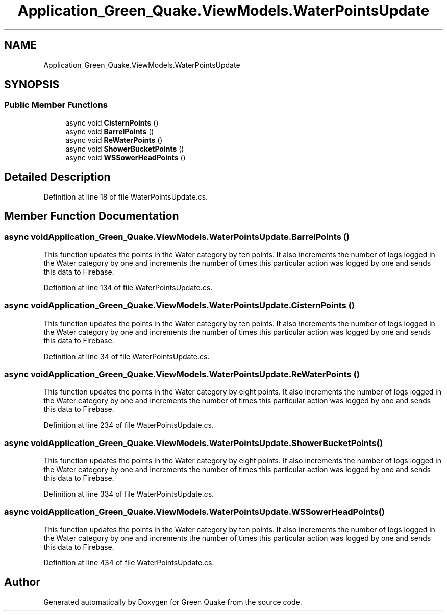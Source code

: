 .TH "Application_Green_Quake.ViewModels.WaterPointsUpdate" 3 "Thu Apr 29 2021" "Version 1.0" "Green Quake" \" -*- nroff -*-
.ad l
.nh
.SH NAME
Application_Green_Quake.ViewModels.WaterPointsUpdate
.SH SYNOPSIS
.br
.PP
.SS "Public Member Functions"

.in +1c
.ti -1c
.RI "async void \fBCisternPoints\fP ()"
.br
.ti -1c
.RI "async void \fBBarrelPoints\fP ()"
.br
.ti -1c
.RI "async void \fBReWaterPoints\fP ()"
.br
.ti -1c
.RI "async void \fBShowerBucketPoints\fP ()"
.br
.ti -1c
.RI "async void \fBWSSowerHeadPoints\fP ()"
.br
.in -1c
.SH "Detailed Description"
.PP 
Definition at line 18 of file WaterPointsUpdate\&.cs\&.
.SH "Member Function Documentation"
.PP 
.SS "async void Application_Green_Quake\&.ViewModels\&.WaterPointsUpdate\&.BarrelPoints ()"
This function updates the points in the Water category by ten points\&. It also increments the number of logs logged in the Water category by one and increments the number of times this particular action was logged by one and sends this data to Firebase\&. 
.PP
Definition at line 134 of file WaterPointsUpdate\&.cs\&.
.SS "async void Application_Green_Quake\&.ViewModels\&.WaterPointsUpdate\&.CisternPoints ()"
This function updates the points in the Water category by ten points\&. It also increments the number of logs logged in the Water category by one and increments the number of times this particular action was logged by one and sends this data to Firebase\&. 
.PP
Definition at line 34 of file WaterPointsUpdate\&.cs\&.
.SS "async void Application_Green_Quake\&.ViewModels\&.WaterPointsUpdate\&.ReWaterPoints ()"
This function updates the points in the Water category by eight points\&. It also increments the number of logs logged in the Water category by one and increments the number of times this particular action was logged by one and sends this data to Firebase\&. 
.PP
Definition at line 234 of file WaterPointsUpdate\&.cs\&.
.SS "async void Application_Green_Quake\&.ViewModels\&.WaterPointsUpdate\&.ShowerBucketPoints ()"
This function updates the points in the Water category by eight points\&. It also increments the number of logs logged in the Water category by one and increments the number of times this particular action was logged by one and sends this data to Firebase\&. 
.PP
Definition at line 334 of file WaterPointsUpdate\&.cs\&.
.SS "async void Application_Green_Quake\&.ViewModels\&.WaterPointsUpdate\&.WSSowerHeadPoints ()"
This function updates the points in the Water category by ten points\&. It also increments the number of logs logged in the Water category by one and increments the number of times this particular action was logged by one and sends this data to Firebase\&. 
.PP
Definition at line 434 of file WaterPointsUpdate\&.cs\&.

.SH "Author"
.PP 
Generated automatically by Doxygen for Green Quake from the source code\&.
